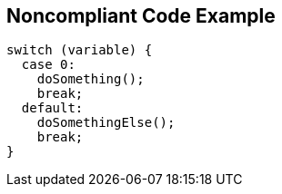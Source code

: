 == Noncompliant Code Example

[source,text]
----
switch (variable) {
  case 0:
    doSomething();
    break;
  default:
    doSomethingElse();
    break;
}
----
